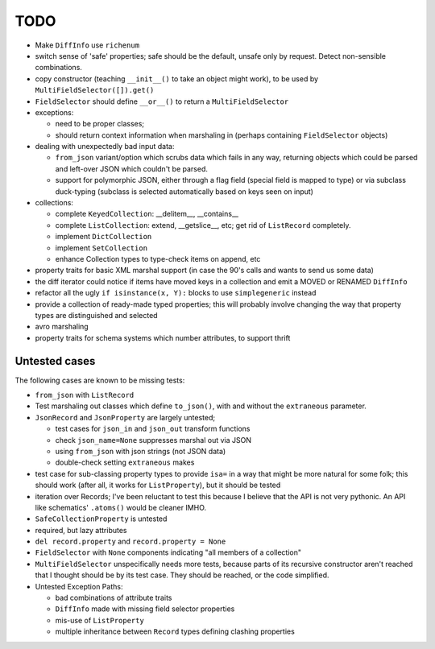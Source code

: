 TODO
====

* Make ``DiffInfo`` use ``richenum``

* switch sense of 'safe' properties; safe should be the default,
  unsafe only by request.  Detect non-sensible combinations.

* copy constructor (teaching ``__init__()`` to take an object might
  work), to be used by ``MultiFieldSelector([]).get()``

* ``FieldSelector`` should define ``__or__()`` to return a
  ``MultiFieldSelector``

* exceptions:

  * need to be proper classes;

  * should return context information when marshaling in (perhaps
    containing ``FieldSelector`` objects)

* dealing with unexpectedly bad input data:

  * ``from_json`` variant/option which scrubs data which fails in any
    way, returning objects which could be parsed and left-over JSON
    which couldn't be parsed.

  * support for polymorphic JSON, either through a flag field (special
    field is mapped to type) or via subclass duck-typing (subclass is
    selected automatically based on keys seen on input)

* collections:

  * complete ``KeyedCollection``: __delitem__, __contains__

  * complete ``ListCollection``: extend, __getslice__, etc; get rid of
    ``ListRecord`` completely.

  * implement ``DictCollection``

  * implement ``SetCollection``

  * enhance Collection types to type-check items on append, etc

* property traits for basic XML marshal support (in case the 90's
  calls and wants to send us some data)

* the diff iterator could notice if items have moved keys in a
  collection and emit a MOVED or RENAMED ``DiffInfo``

* refactor all the ugly ``if isinstance(x, Y):`` blocks to use
  ``simplegeneric`` instead

* provide a collection of ready-made typed properties; this will
  probably involve changing the way that property types are
  distinguished and selected

* avro marshaling

* property traits for schema systems which number attributes, to
  support thrift


Untested cases
--------------

The following cases are known to be missing tests:

* ``from_json`` with ``ListRecord``

* Test marshaling out classes which define ``to_json()``, with and
  without the ``extraneous`` parameter.

* ``JsonRecord`` and ``JsonProperty`` are largely untested;

  * test cases for ``json_in`` and ``json_out`` transform functions
  * check ``json_name=None`` suppresses marshal out via JSON
  * using ``from_json`` with json strings (not JSON data)
  * double-check setting ``extraneous`` makes

* test case for sub-classing property types to provide ``isa=`` in a way
  that might be more natural for some folk; this should work (after all,
  it works for ``ListProperty``), but it should be tested

* iteration over Records; I've been reluctant to test this because I
  believe that the API is not very pythonic.  An API like schematics'
  ``.atoms()`` would be cleaner IMHO.

* ``SafeCollectionProperty`` is untested

* required, but lazy attributes

* ``del record.property`` and ``record.property = None``

* ``FieldSelector`` with ``None`` components indicating "all members of a
  collection"

* ``MultiFieldSelector`` unspecifically needs more tests, because
  parts of its recursive constructor aren't reached that I thought
  should be by its test case.  They should be reached, or the code
  simplified.

* Untested Exception Paths:

  * bad combinations of attribute traits
  * ``DiffInfo`` made with missing field selector properties
  * mis-use of ``ListProperty``
  * multiple inheritance between ``Record`` types defining clashing
    properties
